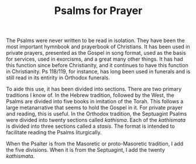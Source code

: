 #+TITLE: Psalms for Prayer

The Psalms were never written to be read in isolation. They have been the most important hymnbook and prayerbook of Christians. It has been used in private prayers, presented as the Gospel in song format, used as the basis for services, used in exorcisms, and a great many other things. It has had this function since before Christianity, and it continues to have this function in Christianity. Ps 118/119, for instance, has long been used in funerals and is still read in its entirity in Orthodox funerals.

To aide this use, it has been divided into sections. There are two primary traditions I know of. In the Hebrew tradition, followed by the West, the Psalms are divided into five books in imitation of the Torah. This follows a large metanarrative that seems to hold the Gospel in it. For private prayer and reading, this is useful. In the Orthodox tradition, the Septuagint Psalms were divided into twenty sections called /kathisma/. Each of the /kathismata/ is divided into three sections called a /stasis/. The format is intended to facilitate reading the Psalms liturgically.

When the Psalter is from the Masoretic or proto-Masoretic tradition, I add the five divisions. When it is from the Septuagint, I add the twenty /kathismata/.
